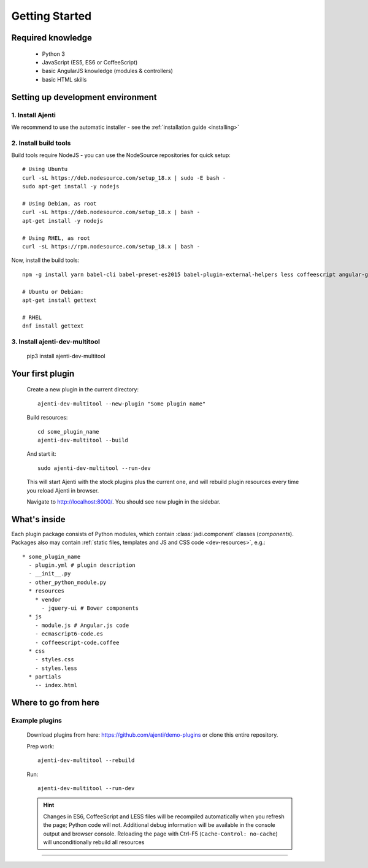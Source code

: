 .. _dev-getting-started:

Getting Started
***************

Required knowledge
==================

  * Python 3
  * JavaScript (ES5, ES6 or CoffeeScript)
  * basic AngularJS knowledge (modules & controllers)
  * basic HTML skills

Setting up development environment
==================================

1. Install Ajenti
-----------------

We recommend to use the automatic installer - see the :ref:`installation guide <installing>`

2. Install build tools
----------------------

Build tools require NodeJS - you can use the NodeSource repositories for quick setup::

    # Using Ubuntu
    curl -sL https://deb.nodesource.com/setup_18.x | sudo -E bash -
    sudo apt-get install -y nodejs

    # Using Debian, as root
    curl -sL https://deb.nodesource.com/setup_18.x | bash -
    apt-get install -y nodejs

    # Using RHEL, as root
    curl -sL https://rpm.nodesource.com/setup_18.x | bash -

Now, install the build tools::

    npm -g install yarn babel-cli babel-preset-es2015 babel-plugin-external-helpers less coffeescript angular-gettext-cli angular-gettext-tools

    # Ubuntu or Debian:
    apt-get install gettext

    # RHEL
    dnf install gettext


3. Install ajenti-dev-multitool
-------------------------------

    pip3 install ajenti-dev-multitool

Your first plugin
=================

    Create a new plugin in the current directory::

        ajenti-dev-multitool --new-plugin "Some plugin name"

    Build resources::

        cd some_plugin_name
        ajenti-dev-multitool --build

    And start it::

        sudo ajenti-dev-multitool --run-dev

    This will start Ajenti with the stock plugins plus the current one, and will rebuild plugin resources every time you reload Ajenti in browser.

    Navigate to http://localhost:8000/. You should see new plugin in the sidebar.


What's inside
=============

Each plugin package consists of Python modules, which contain :class:`jadi.component` classes (*components*).
Packages also may contain :ref:`static files, templates and JS and CSS code <dev-resources>`, e.g.::

      * some_plugin_name
        - plugin.yml # plugin description
        - __init__.py
        - other_python_module.py
        * resources
          * vendor
            - jquery-ui # Bower components
        * js
          - module.js # Angular.js code
          - ecmascript6-code.es
          - coffeescript-code.coffee
        * css
          - styles.css
          - styles.less
        * partials
          -- index.html


Where to go from here
=====================

Example plugins
---------------

    Download plugins from here: https://github.com/ajenti/demo-plugins or clone this entire repository.

    Prep work::

        ajenti-dev-multitool --rebuild

    Run::

        ajenti-dev-multitool --run-dev

    .. HINT::
      Changes in ES6, CoffeeScript and LESS files will be recompiled automatically when you refresh the page; Python code will not. Additional debug information will be available in the console output and browser console. Reloading the page with Ctrl-F5 (``Cache-Control: no-cache``) will unconditionally rebuild all resources
=======
